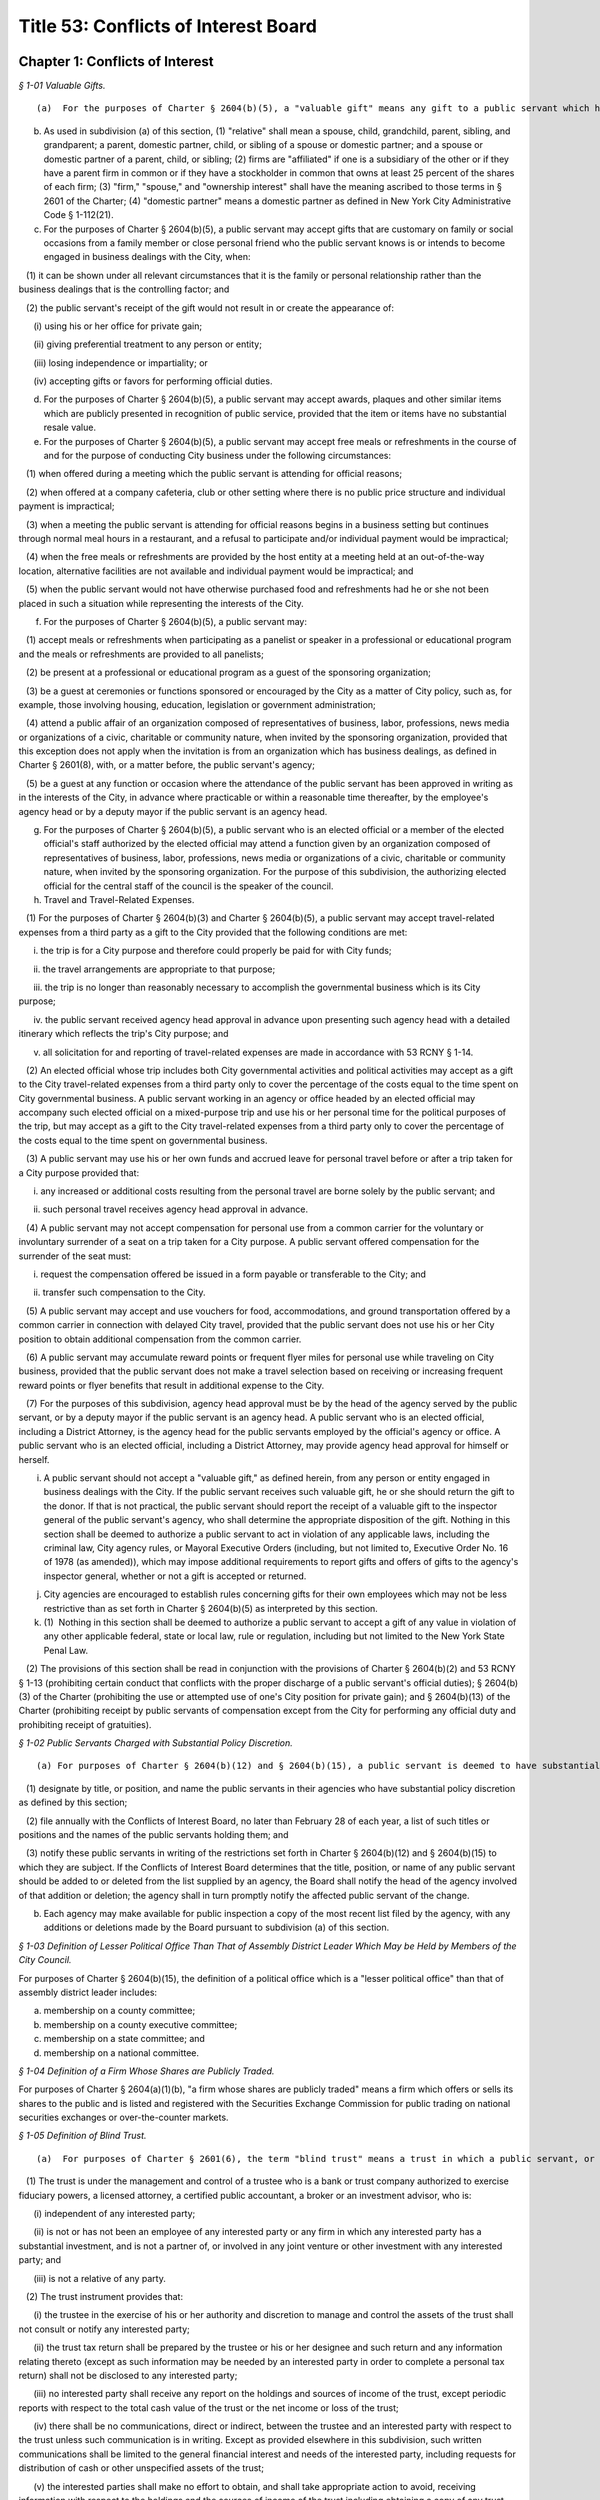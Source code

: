 Title 53: Conflicts of Interest Board
===================================================

Chapter 1: Conflicts of Interest
--------------------------------------------------



*§ 1-01 Valuable Gifts.* ::


(a)  For the purposes of Charter § 2604(b)(5), a "valuable gift" means any gift to a public servant which has a value of $50.00 or more, whether in the form of money, service, loan, travel, entertainment, hospitality, thing or promise, or in any other form. Two or more gifts to a public servant shall be deemed to be a single gift for purposes of this subdivision and Charter § 2604(b)(5) if they are given to the public servant within a twelve-month period under one or more of the following circumstances: (1) they are given by the same person; and/or (2) they are given by persons who the public servant knows or should know are (i) relatives or domestic partners of one another; or (ii) are directors, trustees, or employees of the same firm or affiliated firms.

(b) As used in subdivision (a) of this section, (1) "relative" shall mean a spouse, child, grandchild, parent, sibling, and grandparent; a parent, domestic partner, child, or sibling of a spouse or domestic partner; and a spouse or domestic partner of a parent, child, or sibling; (2) firms are "affiliated" if one is a subsidiary of the other or if they have a parent firm in common or if they have a stockholder in common that owns at least 25 percent of the shares of each firm; (3) "firm," "spouse," and "ownership interest" shall have the meaning ascribed to those terms in § 2601 of the Charter; (4) "domestic partner" means a domestic partner as defined in New York City Administrative Code § 1-112(21).

(c) For the purposes of Charter § 2604(b)(5), a public servant may accept gifts that are customary on family or social occasions from a family member or close personal friend who the public servant knows is or intends to become engaged in business dealings with the City, when:

   (1) it can be shown under all relevant circumstances that it is the family or personal relationship rather than the business dealings that is the controlling factor; and

   (2) the public servant's receipt of the gift would not result in or create the appearance of:

      (i) using his or her office for private gain;

      (ii) giving preferential treatment to any person or entity;

      (iii) losing independence or impartiality; or

      (iv) accepting gifts or favors for performing official duties.

(d) For the purposes of Charter § 2604(b)(5), a public servant may accept awards, plaques and other similar items which are publicly presented in recognition of public service, provided that the item or items have no substantial resale value.

(e) For the purposes of Charter § 2604(b)(5), a public servant may accept free meals or refreshments in the course of and for the purpose of conducting City business under the following circumstances:

   (1) when offered during a meeting which the public servant is attending for official reasons;

   (2) when offered at a company cafeteria, club or other setting where there is no public price structure and individual payment is impractical;

   (3) when a meeting the public servant is attending for official reasons begins in a business setting but continues through normal meal hours in a restaurant, and a refusal to participate and/or individual payment would be impractical;

   (4) when the free meals or refreshments are provided by the host entity at a meeting held at an out-of-the-way location, alternative facilities are not available and individual payment would be impractical; and

   (5) when the public servant would not have otherwise purchased food and refreshments had he or she not been placed in such a situation while representing the interests of the City.

(f) For the purposes of Charter § 2604(b)(5), a public servant may:

   (1) accept meals or refreshments when participating as a panelist or speaker in a professional or educational program and the meals or refreshments are provided to all panelists;

   (2) be present at a professional or educational program as a guest of the sponsoring organization;

   (3) be a guest at ceremonies or functions sponsored or encouraged by the City as a matter of City policy, such as, for example, those involving housing, education, legislation or government administration;

   (4) attend a public affair of an organization composed of representatives of business, labor, professions, news media or organizations of a civic, charitable or community nature, when invited by the sponsoring organization, provided that this exception does not apply when the invitation is from an organization which has business dealings, as defined in Charter § 2601(8), with, or a matter before, the public servant's agency;

   (5) be a guest at any function or occasion where the attendance of the public servant has been approved in writing as in the interests of the City, in advance where practicable or within a reasonable time thereafter, by the employee's agency head or by a deputy mayor if the public servant is an agency head.

(g) For the purposes of Charter § 2604(b)(5), a public servant who is an elected official or a member of the elected official's staff authorized by the elected official may attend a function given by an organization composed of representatives of business, labor, professions, news media or organizations of a civic, charitable or community nature, when invited by the sponsoring organization. For the purpose of this subdivision, the authorizing elected official for the central staff of the council is the speaker of the council.

(h) Travel and Travel-Related Expenses.

   (1) For the purposes of Charter § 2604(b)(3) and Charter § 2604(b)(5), a public servant may accept travel-related expenses from a third party as a gift to the City provided that the following conditions are met:

      i. the trip is for a City purpose and therefore could properly be paid for with City funds;

      ii. the travel arrangements are appropriate to that purpose;

      iii. the trip is no longer than reasonably necessary to accomplish the governmental business which is its City purpose;

      iv. the public servant received agency head approval in advance upon presenting such agency head with a detailed itinerary which reflects the trip's City purpose; and

      v. all solicitation for and reporting of travel-related expenses are made in accordance with 53 RCNY § 1-14.

   (2) An elected official whose trip includes both City governmental activities and political activities may accept as a gift to the City travel-related expenses from a third party only to cover the percentage of the costs equal to the time spent on City governmental business. A public servant working in an agency or office headed by an elected official may accompany such elected official on a mixed-purpose trip and use his or her personal time for the political purposes of the trip, but may accept as a gift to the City travel-related expenses from a third party only to cover the percentage of the costs equal to the time spent on governmental business.

   (3) A public servant may use his or her own funds and accrued leave for personal travel before or after a trip taken for a City purpose provided that:

      i. any increased or additional costs resulting from the personal travel are borne solely by the public servant; and

      ii. such personal travel receives agency head approval in advance.

   (4) A public servant may not accept compensation for personal use from a common carrier for the voluntary or involuntary surrender of a seat on a trip taken for a City purpose. A public servant offered compensation for the surrender of the seat must:

      i. request the compensation offered be issued in a form payable or transferable to the City; and

      ii. transfer such compensation to the City.

   (5) A public servant may accept and use vouchers for food, accommodations, and ground transportation offered by a common carrier in connection with delayed City travel, provided that the public servant does not use his or her City position to obtain additional compensation from the common carrier.

   (6) A public servant may accumulate reward points or frequent flyer miles for personal use while traveling on City business, provided that the public servant does not make a travel selection based on receiving or increasing frequent reward points or flyer benefits that result in additional expense to the City.

   (7) For the purposes of this subdivision, agency head approval must be by the head of the agency served by the public servant, or by a deputy mayor if the public servant is an agency head. A public servant who is an elected official, including a District Attorney, is the agency head for the public servants employed by the official's agency or office. A public servant who is an elected official, including a District Attorney, may provide agency head approval for himself or herself.

(i) A public servant should not accept a "valuable gift," as defined herein, from any person or entity engaged in business dealings with the City. If the public servant receives such valuable gift, he or she should return the gift to the donor. If that is not practical, the public servant should report the receipt of a valuable gift to the inspector general of the public servant's agency, who shall determine the appropriate disposition of the gift. Nothing in this section shall be deemed to authorize a public servant to act in violation of any applicable laws, including the criminal law, City agency rules, or Mayoral Executive Orders (including, but not limited to, Executive Order No. 16 of 1978 (as amended)), which may impose additional requirements to report gifts and offers of gifts to the agency's inspector general, whether or not a gift is accepted or returned.

(j) City agencies are encouraged to establish rules concerning gifts for their own employees which may not be less restrictive than as set forth in Charter § 2604(b)(5) as interpreted by this section.

(k) (1)  Nothing in this section shall be deemed to authorize a public servant to accept a gift of any value in violation of any other applicable federal, state or local law, rule or regulation, including but not limited to the New York State Penal Law.

   (2) The provisions of this section shall be read in conjunction with the provisions of Charter § 2604(b)(2) and 53 RCNY § 1-13 (prohibiting certain conduct that conflicts with the proper discharge of a public servant's official duties); § 2604(b)(3) of the Charter (prohibiting the use or attempted use of one's City position for private gain); and § 2604(b)(13) of the Charter (prohibiting receipt by public servants of compensation except from the City for performing any official duty and prohibiting receipt of gratuities).








*§ 1-02 Public Servants Charged with Substantial Policy Discretion.* ::


(a) For purposes of Charter § 2604(b)(12) and § 2604(b)(15), a public servant is deemed to have substantial policy discretion if he or she has major responsibilities and exercises independent judgment in connection with determining important agency matters. Public servants with substantial policy discretion include, but are not limited to: agency heads, deputy agency heads, assistant agency heads, public servants in charge of any major office, division, bureau, or unit of an agency, and members of boards and commissions other than community boards. Agency heads shall:

   (1) designate by title, or position, and name the public servants in their agencies who have substantial policy discretion as defined by this section;

   (2) file annually with the Conflicts of Interest Board, no later than February 28 of each year, a list of such titles or positions and the names of the public servants holding them; and

   (3) notify these public servants in writing of the restrictions set forth in Charter § 2604(b)(12) and § 2604(b)(15) to which they are subject. If the Conflicts of Interest Board determines that the title, position, or name of any public servant should be added to or deleted from the list supplied by an agency, the Board shall notify the head of the agency involved of that addition or deletion; the agency shall in turn promptly notify the affected public servant of the change.

(b) Each agency may make available for public inspection a copy of the most recent list filed by the agency, with any additions or deletions made by the Board pursuant to subdivision (a) of this section.








*§ 1-03 Definition of Lesser Political Office Than That of Assembly District Leader Which May be Held by Members of the City Council.* ::


For purposes of Charter § 2604(b)(15), the definition of a political office which is a "lesser political office" than that of assembly district leader includes:

(a) membership on a county committee;

(b) membership on a county executive committee;

(c) membership on a state committee; and

(d) membership on a national committee.






*§ 1-04 Definition of a Firm Whose Shares are Publicly Traded.* ::


For purposes of Charter § 2604(a)(1)(b), "a firm whose shares are publicly traded" means a firm which offers or sells its shares to the public and is listed and registered with the Securities Exchange Commission for public trading on national securities exchanges or over-the-counter markets.






*§ 1-05 Definition of Blind Trust.* ::


(a)  For purposes of Charter § 2601(6), the term "blind trust" means a trust in which a public servant, or the public servant's spouse, domestic partner, as defined in New York City Administrative Code § 1-112(21), or unemancipated child, has a beneficial interest, the holdings and sources of income of which the public servant, the public servant's spouse, domestic partner, as defined in New York City Administrative Code § 1-112(21), and unemancipated child have no knowledge, and which meets the following requirements:

   (1) The trust is under the management and control of a trustee who is a bank or trust company authorized to exercise fiduciary powers, a licensed attorney, a certified public accountant, a broker or an investment advisor, who is:

      (i) independent of any interested party;

      (ii) is not or has not been an employee of any interested party or any firm in which any interested party has a substantial investment, and is not a partner of, or involved in any joint venture or other investment with any interested party; and

      (iii) is not a relative of any party.

   (2) The trust instrument provides that:

      (i) the trustee in the exercise of his or her authority and discretion to manage and control the assets of the trust shall not consult or notify any interested party;

      (ii) the trust tax return shall be prepared by the trustee or his or her designee and such return and any information relating thereto (except as such information may be needed by an interested party in order to complete a personal tax return) shall not be disclosed to any interested party;

      (iii) no interested party shall receive any report on the holdings and sources of income of the trust, except periodic reports with respect to the total cash value of the trust or the net income or loss of the trust;

      (iv) there shall be no communications, direct or indirect, between the trustee and an interested party with respect to the trust unless such communication is in writing. Except as provided elsewhere in this subdivision, such written communications shall be limited to the general financial interest and needs of the interested party, including requests for distribution of cash or other unspecified assets of the trust;

      (v) the interested parties shall make no effort to obtain, and shall take appropriate action to avoid, receiving information with respect to the holdings and the sources of income of the trust including obtaining a copy of any trust tax return file or any information relating thereto except as such information may be needed by an interested party in order to complete a personal tax return.

   (3) For purposes of this subdivision, the term "interested party" means a public servant, or the public servant's spouse, domestic partner, as defined in New York City Administrative Code § 1-112(21), or unemancipated child.

(b) Existing trusts. 

   (1) Any trust existing as of the effective date of these Regulations shall be deemed a blind trust for purposes of these Regulations if the trust instrument is amended to comply with the requirements of paragraph 2 of subdivision (a) of this section and the trustee of the trust meets the requirements of subdivision (a) of such section, or, in the case of a trust instrument which does not by its terms permit amendment, if the trustee and the trust beneficiary (or, if the trust beneficiary is a dependent child, any other interested party) agree in writing that the trust shall be administered in accordance with the requirements of paragraph 2 of subdivision (a) of this section and the trustee of the trust meets the requirement of paragraph 1 of subdivision (a) of this section.

(c) Establishment and dissolution of blind trust.

   (1) The preparer of a blind trust instrument, or agreement entered into pursuant to subdivision (a) of this section shall, within thirty days of the establishment of such trust or agreement, file an affidavit with the Conflicts of Interest Board stating that the blind trust instrument or trust as agreed to be administered pursuant to agreement, as the case may be, conforms to the requirements set forth in paragraph 2 of subdivision (a) of this section and that the trustee meets the requirements of subdivision (a) of such section.

   (2) Within thirty days of the dissolution of blind trust, the beneficiary of such trust or other interested party shall file an affidavit with the Conflicts of Interest Board stating that such blind trust has been dissolved and identifying the date of such dissolution.






*§ 1-06 Definition of Primary Employment with the City.* ::


(a) For purposes of Charter § 2601(20), "primary employment with the City" means the employment of those public servants who receive compensation from the City and are employed on a full-time basis or the equivalent or who are regularly scheduled to work the equivalent of 20 or more hours per week.

(b) "Primary employment with the City" shall not mean employment of: (i) members of the City Planning Commission, except for the Chair; (ii) interns employed in connection with a program at an educational institution or full-time students; (iii) persons employed for a period not to exceed six consecutive months; or (iv) persons employed on special projects, investigations or programs, in excess of six months but of limited duration, as the Board shall determine.

(c) For purposes of Charter § 2601(20), the term "compensation" shall not mean reimbursement for expenses or per diem payments to members of commissions and boards.






*§ 1-07 Definition of Agency Served by a Former Public Servant.* ::


For the purposes of Charter § 2604(d)(2), when a former public servant has served more than one agency within one year prior to the termination of such person's service with the City, the former public servant shall not appear before each such City agency for a period of one year after the termination of service from each such agency.






*§ 1-08 Definition of “other similar entity” within the definition of “firm”.* ::


(a) For the purposes of Charter § 2601(11), the term “other similar entity” includes, but is not limited to, any of the following entities:

   (1) local, state, and federal governments and their agencies;

   (2) New York State public authorities;

   (3) New York local public authorities;

   (4) the United Nations;

   (5) the United States Postal Service;

   (6) the State University of New York;

   (7) the City University of New York;

   (8) the Brooklyn Public Library;

   (9) the Queens Public Library; and

   (10) charter schools created, pursuant to New York State Education Law Article 56.

(b) For the purposes of Charter § 2601(11), the term “local development corporation” includes only local development corporations affiliated with, sponsored by, or created by New York State government or by a New York county, city, town, or village.



Editor's note: Former section renumbered as 53 RCNY § 4-01.






*§ 1-09 Prohibited Appearances Before City Agencies by City Planning Commissioners.* ::


(a) Definitions.

   Appear. "Appear" in accordance with Charter Section 2601(4), means to make any communication, for compensation, other than those involving ministerial matters.

   Indirect Appearance. "Indirect Appearance" shall mean a member of the commission will be deemed to "appear indirectly" before a city agency concerning a particular matter if he or she communicates indirectly with such agency, by, for example, having another person, including but not limited to a member of the Commissioner's firm, represent to the agency orally or in writing what the Commissioner's views are on such matter. An indirect appearance will not include, in and of itself and without more, the presentation of project plans or documents bearing the Commissioner's name or seal.

   Ministerial. A "ministerial" matter, in accordance with Charter Section 2601(15), shall mean an administrative act, including the issuance of a license, permit or other permission by the city which is carried out in a prescribed manner and which does not involve substantial personal discretion.

(b) Prohibited Appearances.

   (1) For the purposes of Charter Section 192(b), no member of the City Planning Commission (the Commission) while serving as a member, shall appear directly or indirectly before: the Mayor and Deputy Mayors and their staffs; the Mayor's Office of Planning and Coordination; the offices of the Borough Presidents; the City Council; Community Boards; the Art Commission; the Office of Environmental Coordination; the Landmarks Preservation Commission; and the Hardship Appeals Panel to which certain determinations of the Landmarks Preservation Commission may be appealed.

   (2) For the purposes of Charter Section 192(b), no member of the Commission, while serving as a member, shall appear directly or indirectly:

      (i) before the Department of Buildings on any matter involving zoning or land use, provided that a member of the Commission shall not be barred from filing plans with the Department of Buildings or from making appearances related to the filing of such plans, except that appearances in reconsideration proceedings before a Borough Supervisor or the Commissioner of the Department of Buildings shall be prohibited;

      (ii) before the Board of Standards and Appeals on any matter involving zoning or land use;

      (iii) before the Department of Consumer Affairs with respect to licenses and permits which involve land use;

      (iv) before the Department of Business Services (DBS), and any local development corporation that has entered into a contract with the City to perform services on behalf of DBS, on any matter involving zoning or land use;

      (v) before any City agency with respect to planning, environmental, financial or other aspects of a project that can reasonably be expected to come before the Commission for a statutory approval or other formal action, including, but not limited to action on major concessions, franchises, the acquisition, use or disposition of City-owned land, an application for a zoning change or special permit, or any action before the Commission pursuant to the Uniform Land Use Review Procedure.






*§ 1-10 Prohibited Business or Financial Relationships Between a Superior and a Subordinate.* ::


(a) For purposes of Charter § 2604(b)(14), the term “business or financial relationship” between a superior and subordinate includes but is not limited to:

   (1) outstanding loans collectively amounting to $25.00 or more;

   (2) a purchase or sale of any property valued at $25.00 or more;

   (3) the leasing of any property;

   (4) cohabitation;

   (5) participation in a lottery pool;

   (6) participation in a savings club;

   (7) shared ownership of real property or any other property worth more than $100.00;

   (8) shared ownership of financial instruments;

   (9) shared ownership interest in a firm other than a publicly traded company;

   (10) shared ownership interest in a cooperative apartment building with fewer than six units;

   (11) employer-employee, consultant, contractor, attorney-client, agent-principal, brokerage, or other similar relationships;

   (12) establishing a trust or serving as a trustee of a trust in which one of them or a person associated with one of them has a beneficial interest; and

   (13) payment of each other’s recurring expenses such as rent or payments for a vehicle.

(b) Expenses for activities related to public servants’ City jobs which are shared between public servants, including superiors and subordinates, such as expenses related to a carpool or a coffee club, will not be deemed a “business or financial relationship” within the meaning of Charter § 2604(b)(14) if:

   (1) the benefit is shared by the participants; and

   (2) each public servant bears a fair proportion of the expense or effort involved for the activity.



Editor's note: Former section renumbered as 53 RCNY § 4-02.






*§ 1-11 Adjustment of Dollar Amount in Definition of "Ownership Interest".* ::


Effective as of January 1, 2018, the dollar amount in the definition of "Ownership Interest" in subdivision (16) of § 2601 of the New York City Charter shall be adjusted from $48,000 to $50,000.








*§ 1-12 Definition of "Particular Matter" for Tax Commissioners and Certain Other Public Servants in the Tax Commission, Department of Finance, Comptroller's Office, and Law Department in Relation to Real Estate Tax Assessments.* ::


(a)  Pursuant to City Charter § 2604(d)(4), no former public servant who has served on or been employed by the Tax Commission, the Department of Finance, the Comptroller's Office, or the Law Department shall appear, whether paid or unpaid, before the City, or receive compensation for any services rendered, in relation to a proceeding involving a tax year or the immediately subsequent tax year for a given parcel of property with respect to which the public servant engaged in one or more of the activities described in subdivision (b).

(b) Subdivision (a) shall apply with respect to a parcel and tax year about which the former public servant: (1) heard an application for correction of assessment for taxation ("protest") from any real estate tax assessment; or (2) reviewed any proposal to settle or offer to reduce the assessment with respect to any such protest; or (3) participated personally and substantially in (i) the preparation or review of an appraisal, (ii) the review, analysis, or recommendation of a real estate tax assessment, or (iii) the conducting of a tax certiorari proceeding, which shall include but not be limited to its negotiation, settlement, trial, or review.






*§ 1-13 Conduct Prohibited by City Charter § 2604(b)(2).* ::


(a)  Except as provided in subdivision 3 of this section, it shall be a violation of City Charter § 2604(b)(2) for any public servant to pursue personal and private activities during times when the public servant is required to perform services for the City.

(b) Except as provided in subdivision 3 of this section, it shall be a violation of City Charter § 2604(b)(2) for any public servant to use City letterhead, personnel, equipment, resources, or supplies for any non-City purpose.

(c) (1)  A public servant may pursue a personal and private activity during normal business hours and may use City equipment, resources, personnel, and supplies, but not City letterhead, if, (i) the type of activity has been previously approved for employees of the public servant's agency by the Conflicts of Interest Board, upon application by the agency head and upon a determination by the Board that the activity furthers the purposes and interests of the City; and (ii) the public servant shall have received approval to pursue such activity from the head of his or her agency.

   (2) In any instance where a particular activity may potentially directly affect another City agency, the employee must obtain approval from his or her agency head to participate in such particular activity. The agency head shall provide written notice to the head of the potentially affected agency at least 10 days prior to approving such activity.

(d) It shall be a violation of City Charter § 2604(b)(2) for any public servant to intentionally or knowingly:

   (1) solicit, request, command, importune, aid, induce or cause another public servant to engage in conduct that violates any provision of City Charter § 2604; or

   (2) agree with one or more persons to engage in or cause the performance of conduct that violates any provision of City Charter § 2604.

(e) (1) An agency head may designate a public servant to perform work on behalf of a not-for-profit corporation, association, or other such entity that operates on a not-for-profit basis, including serving as a board member or other position with fiduciary responsibilities provided that:

      (i) there is a demonstrated nexus between the proposed work, the public servant’s City job, and the mission of the public servant’s agency;

      (ii) such work furthers the agency’s mission and is not undertaken primarily for the benefit or interests of the not-for-profit;

      (iii) the designated public servant takes no part in the entity’s business dealings with the City at the entity or at his or her agency, except that Council Members may sponsor and vote on discretionary funding for the entity; and

      (iv) within 30 days the written designation is disclosed to the Conflicts of Interest Board.

   (2) A public servant designated in accordance with Paragraph (1) of this subdivision may take part in such entity’s business dealings with the City at the entity and/or at his or her agency if, after written approval by the agency head, the Board determines that there is a demonstrated nexus between the proposed participation, the public servant’s City job, and the mission of the public servant’s agency and that such participation furthers the agency’s mission and is not undertaken primarily for the benefit or interests of the not-for-profit entity.

   (3) The Board will post designations of public servants made pursuant to paragraph (1) on its website. When an agency makes a request pursuant to paragraph (2) of this subdivision for a public servant both to perform work on behalf of a not-for-profit entity and be involved in that entity’s City business, only the Board’s determination will be posted on its website.

   (4) The designation made pursuant to Paragraph (1) and approval made pursuant to Paragraph (2) of this subdivision must be by the head of the agency served by the public servant, or by a deputy mayor if the public servant is an agency head. A public servant who is an elected official, including a district attorney, is the agency head for the public servants employed by the official’s agency or office. A public servant who is an elected official, including a district attorney, may provide the designation, pursuant to Paragraph (1) and the agency head approval, pursuant to Paragraph (2) for him or herself.

(f) Nothing contained in this section shall preclude the Conflicts of Interest Board from finding that conduct other than that proscribed by subdivisions (a) through (d) of this section violates City Charter § 2604(b)(2), although the Board may impose a fine for a violation of City Charter § 2604(b)(2) only if the conduct violates subdivision (a), (b), (c), or (d) of this section. The Board may not impose a fine for violation of subdivision (d) where the public servant induced or caused another public servant to engage in conduct that violates City Charter § 2604(b)(2), unless such other public servant violated subdivision (a), (b), or (c) of this section.








*§ 1-14 Official Fundraising.* ::


(a) For purposes of Charter § 2604(b)(2) and Charter § 2604(b)(3), a public servant may use his or her position as a public servant to solicit a donation provided that all of the following conditions are met:

   (1) The solicitation seeks a donation for one of the following:

      (i) the City agency or office served by the public servant;

      (ii) another City agency or office designated by the public servant's agency head, with the written approval of the head of the other agency or office;

      (iii) a not-for-profit organization subject to Chapter 9 of Title 3 of the Administrative Code over which the public servant's agency head exercises control as part of his or her City position; or

      (iv) a not-for-profit organization designated by the public servant's agency head pursuant to Subdivision (b) of this section, provided that the public servant is not associated, within the meaning of Charter § 2601(5), with the organization or an employee of the organization.

   (2) The solicitation is directed either to the general public or to an individual or firm that does not have a particular matter pending before the public servant.

   (3) The solicitation is accompanied by a disclaimer that a contribution will not affect any business dealings with the City or provide special access to City officials.

(b) An agency head may designate in writing one or more not-for-profit organizations for solicitations made by agency or office employees pursuant to Subdivision (a) of this section, provided that both of the following conditions are met:

   (1) the not-for-profit organization has a clear and direct nexus to the City and its residents and with the mission or duties of the City agency or office; and

   (2) the agency head is not associated, within the meaning of Charter § 2601(5), with the organization or an employee of the organization.

(c) Pursuant to Charter § 2604(b)(2), each agency head must report to the Board annually by February 28:

   (1) the name of any individual or firm that made one or more donations totaling $5,000 or more to the agency during the previous calendar year, the total amount of these donations, and whether the donation was cash or an in-kind donation; and

   (2) the name of any not-for-profit organization designated by the agency head pursuant to Subdivision (b) of this section for which agency employees solicited donations during the previous calendar year.

(d) An agency head may submit to the Board a written request that disclosure, pursuant to Subdivision (c)(1) of this section, of one or more of its donors and/or the amount of donation not be made public. The written request must be submitted no later than January 31 for the previous calendar year and must explain why the release of such information to the public may cause harm, threats, harassment, or reprisals to the donor or to individuals or property affiliated with the donor. Whether or not an agency head has submitted a request pursuant to this subdivision, the Board may on its own initiative grant privacy as to any information submitted by an agency head, upon a finding by the Board that the release of such information would pose a risk to the safety or security of any person.

(e) For purposes of this section, an elected official, including a District Attorney, is the agency head of the staff members in his or her office. The Speaker of the New York City Council is the agency head of the central staff of Council, and a Council Member is the agency head of the staff of his or her office.



Editor's note: Former section renumbered as 53 RCNY § 4-03.






*§ 1-15 Special Rules for Community Board Members.* ::


(a) Voting and Private Interests. For purposes of Charter §§ 2604(b)(1)(b) and 2604(b)(2), a community board member shall not vote at a community board meeting on any matter that may result in a personal and direct economic gain to the member or to any person or firm associated with the member, within the meaning of Charter § 2601(5), but the member may participate in discussion about such matter at a community board meeting after the member discloses at such meeting his or her private interest.

   (1) For purposes of this paragraph, a “personal and direct” economic gain means a specific economic gain that would flow to the member or an associated person or firm as an anticipated result of the matter’s ultimate approval or rejection.

   (2) For purposes of this paragraph, “economic gain” includes the mitigation of a loss.

   (3) For purposes of Charter § 2601(5), the definition of “a business or other financial relationship” includes, but is not limited to, a relationship with:

      (i) any person who, in the context of the member’s private employment, may hire or terminate the member, assign work to the member, approve the member’s leave, or evaluate the member’s work performance; or

      (ii) any person who or firm that donates to the member’s not-for-profit employer in an amount of 10% or more of the not-for-profit’s annual operating budget.

(b) Other Government and Quasi-Government Service. For purposes of Charter § 2604(b)(2), a community board member who serves any entity listed in 53 RCNY § 1-08 as an official, officer, or employee:

   (1) may not appear, whether paid or unpaid, on behalf of such entity before the member’s community board;

   (2) may not vote at a community board meeting on any matter involving such entity; and

   (3)  may participate in discussion at a community board meeting on matters involving such entity only after the member discloses at the meeting his or her position with such entity.

(c) Service as Chair of a Community Board or Its Committees or Subcommittees.

   (1) For purposes of Charter §§ 2604(b)(1)(b) and 2604(b)(2), a community board member:

      (i) shall not chair any meeting of the community board, a community board committee, or a community board subcommittee where any matter particularly affecting the member’s private employer, financial interest, or other private interest is being considered; and

      (ii) shall not chair a community board committee or subcommittee that regularly reviews matters particularly affecting the member’s private employer, financial interest, or other private interest, including the interest of any person or firm associated with such member.

      (iii) For purposes of this subparagraph, a committee or subcommittee of a community board “regularly reviews” matters involving the member’s private employer, financial interest, or other private interest if the committee or subcommittee considers or expects to consider a matter involving the member’s employer or interest three or more times within a twelve-month period.

   (2) For purposes of Charter § 2604(b)(2), a community board member who serves another government or quasi-government entity listed in 53 RCNY § 1-08 as an official, officer, or employee:

      (i) shall not chair any meeting of the community board, committee, or subcommittee that considers any matters involving that entity; and

      (ii) shall not chair a committee or subcommittee that regularly reviews matters involving that entity.

      (iii) For purposes of this subparagraph, a committee or subcommittee of a community board “regularly reviews” matters involving a government or quasi-government entity if either (A) the committee or subcommittee has jurisdiction over matters within the entity’s responsibilities or (B) the committee or subcommittee considers or anticipates considering matters involving that entity three or more times within a twelve-month period.

(d) Public Members of Community Board Committees. A public member of a community board committee, appointed pursuant to Charter § 2800(i), is not a public servant within the meaning of Charter § 2601(19).

(e) Community Board Staff. For purposes of Charter §§ 2604(b)(2), 2604(b)(3), 2604(b)(9)(b), 2604(b)(11)(c), 2604(b)(14), and 53 RCNY § 1-10, a public servant employed by the community board is a subordinate public servant of each community board member.

(f) Agency Head Designations. A community board member serves as the agency head for any agency head designation or approval for himself or herself required by Charter § 2604(e) or the Board Rules. The chair of a community board is the agency head for the public servants employed by the community board.



Editor's note: Former section renumbered as 53 RCNY § 4-04.






*§ 1-16 Prohibited Gifts from Lobbyists and Exceptions Thereto.* ::


(a)  Pursuant to Administrative Code § 3-225, no person required to be listed on a statement of registration pursuant to § 3-213(c)(1) of the Administrative Code shall offer or give a gift to any public servant.

(b) For purposes of this section:

   (1) the persons required to be listed on a statement of registration pursuant to § 3-213(c)(1) of the Administrative Code include (i) the lobbyist, (ii) the spouse or domestic partner of the lobbyist, (iii) the unemancipated children of the lobbyist, and (iv) if the lobbyist is an organization, the officers or employees of such lobbyist who engage in any lobbying activities or who are employed in such lobbyist's division that engages in lobbying activities and the spouse or domestic partner and unemancipated children of such officers or employees;

   (2) the term "lobbyist" shall have the same meaning as used in § 3-211 of the Administrative Code;

   (3) the term "offer" shall include every (i) attempt or offer to give a gift, or (ii) attempt or offer to arrange for the making of a gift;

   (4) the term "give" shall include every (i) tender of a gift, or (ii) action as an agent in the making of a gift, or (iii) arrangement for the making of a gift;

   (5) the term "gift" shall include any gift which has any value whatsoever, whether in the form of money, service, loan, travel, entertainment, hospitality, thing or promise, or in any other form.

(c) For purposes of Administrative Code § 3-225 and this section, the following gifts shall not be prohibited:

   (1) de minimis promotional items having no substantial resale value such as pens, mugs, calendars, hats, and t-shirts which bear an organization's name, logo, or message in a manner which promotes the organization's cause;

   (2) gifts that are customary on family or social occasions from a family member or close personal friend, when it can be shown under all relevant circumstances that it is the family or personal relationship rather than the lobbying activity that is the controlling factor and the public servant's receipt of the gift would not result in or create the appearance of:

      (i) using his or her office for private gain;

      (ii) giving preferential treatment to any person or entity;

      (iii) losing independence or impartiality; or

      (iv) accepting gifts or favors for performing official duties;

   (3) awards, plaques, and other similar items which are publicly presented in recognition of public service, provided that the item or items have no substantial resale value; (4)  free meals or refreshments in the course of and for the purpose of conducting City business under the following circumstances:

      (i) when offered during a meeting which the public servant is attending for official reasons;

      (ii) when offered at a company cafeteria, club or other setting where there is no public price structure and individual payment is impractical;

      (iii) when a meeting the public servant is attending for official reasons begins in a business setting but continues through normal meal hours in a restaurant, and refusal to participate and/or individual payment would be impractical;

      (iv) when the free meals or refreshments are provided by the host entity at a meeting held at an out-of-the-way location, alternative facilities are not available and individual payment would be impractical; or,

      (v) when the public servant would not have otherwise purchased food and refreshments had he or she not been placed in such a situation while representing the interests of the City;

   (5) meals or refreshments when participating as a panelist or speaker in a professional or educational program and the meals or refreshments are provided to all panelists;

   (6) invitation to attendance at professional or educational programs as a guest of the sponsoring organization;

   (7) invitation to attendance at ceremonies or functions sponsored or encouraged by the City as a matter of City policy, such as, for example, those involving housing, education, legislation or government administration;

   (8) invitation to attendance at a public affair of an organization composed of representatives of business, labor, professions, news media or organizations of a civic, charitable or community nature, when invited by the sponsoring organization;

   (9) invitation to attendance by a public servant who is an elected official, a member of the elected official's staff authorized by the elected official, or a member of the central staff for the council authorized by the speaker of the council at a function given by an organization composed of representatives of business, labor, professions, news media or organizations of a civic, charitable or community nature, when invited by the sponsoring organization;

   (10) travel-related expenses from a private entity which is offered or given as a gift to the City rather than to the public servant, so long as: (i) the trip is for a City purpose and therefore could properly be paid for with City funds; (ii) the travel arrangements are appropriate for that purpose; and (iii) the trip is no longer than reasonably necessary to accomplish the business which is its purpose;

(d) Nothing in this section shall be deemed to authorize a person required to be listed on a statement of registration pursuant to § 3-213(c)(1) of the Administrative Code to offer or give a gift to any public servant in violation of any other applicable federal, state or local law, rule or regulation, including but not limited to the New York State Lobbying Act.






*§ 1-17 Procedures to Appeal a Designation as a Required Filer of a Financial Disclosure Report.* ::


(a) Applicability. Any employee designated as a required filer by his or her agency may appeal the determination that he or she is required to file a financial disclosure report with the Conflicts of Interest Board ("the Board") pursuant to New York City Administrative Code § 12-110, first to his or her agency head and then to the Board.

(b) Appeal to the Agency Head.

   (1) Any employee seeking to appeal the determination that he or she is required to file a financial disclosure report shall complete a "Notice of Appeal to Agency Head," on such form as the Board shall adopt and make available on the Board's website. The completed form shall include the employee's name, employee identification number ("EIN") or agency identifier, agency name, agency code, civil service title, office title, and a brief statement of the grounds for the appeal.

   (2) An employee seeking to appeal such agency determination shall file, in the manner designated by the agency, the completed Notice of Appeal form with his or her agency financial disclosure liaison prior to the deadline for filing his or her financial disclosure report but in any event the employee shall have no fewer than twenty-one days within which to file such Notice of Appeal after receiving the notification by the agency that he or she must file a financial disclosure report. Failure to file the Notice of Appeal by the later of twenty-one days after such notification or the deadline for filing, as the case may be, shall constitute a waiver of the right to appeal and the employee will be required to file a financial disclosure report.

   (3) Upon receipt of the completed Notice of Appeal, the agency financial disclosure liaison shall:

      (i) Time and date stamp the Notice of Appeal form;

      (ii) Provide the employee with a copy of such time and date-stamped form as a receipt;

      (iii) Transmit the Notice of Appeal form forthwith to the agency head or his or her designee; and

      (iv) Within five days of the receipt of the Notice of Appeal, notify the Board by e-mail of the pendency of the appeal and the date that the appeal was received by the agency. Such notice to the Board shall contain the employee's name, agency, EIN (or agency identifier), and the date that the appeal was filed.

   (4) No later than fourteen days after filing the Notice of Appeal, the employee shall submit to his or her agency head or such agency head's designee a written statement and any documentation in support thereof setting forth the reasons that such employee believes he or she should not be designated as a required filer of a financial disclosure report. Failure to submit such written statement within such fourteen-day period shall constitute a waiver of the right to appeal.

   (5) Within fourteen days of the agency's receipt of the employee's written statement, the agency head or his or her designee shall advise in writing or by email the employee, his or her employee's collective bargaining representative, attorney or other representative, if any, and the Board of the agency's decision as to whether or not the employee is required to file. If the agency head or the agency head's designee fails to meet such fourteen-day deadline, the appeal shall be deemed granted upon default.

   (6) A decision of the agency head or his or her designee that denies an appeal shall set forth the reasons for and evidence relied upon in reaching such decision. Such denial shall be predicated on a showing that the employee meets the requirements of at least one of the filing categories set forth in New York City Administrative Code § 12-110(b)(3)(a)(3)-(4) and 53 RCNY §§ 1-02, 1-14, and 1-15. If the agency denies the appeal, the notice to the Board shall state the manner by which the employee was notified and the date of such notification.

   (7) The agency head or his or her designee may consult with the Board prior to rendering its decision.

(c) Procedure Upon Agency's Grant of Appeal. If the agency grants the employee's appeal, the employee's name shall be removed from the Board's list of required filers and the employee will not be required to file a financial disclosure report for that filing year or in future years until or unless the employee's title, position, duties, or responsibilities change in such a way that he or she would be required to file pursuant to the criteria set forth in New York City Administrative Code § 12-110(b).

(d) Procedure Upon Agency's Denial of Appeal.

   (1) An employee whose appeal is denied by his or her agency shall, within thirty days after service of the agency's notice of denial, either:

      (i) file a completed financial disclosure report with the Board, or

      (ii) file with the Board and with the employee's agency head or his or her designee a completed "Notice of Appeal to Board," on such form as the Board shall prescribe and make available on the Board's website. Failure to file either a financial disclosure report or an appeal with the Board within the thirty-day period shall constitute a waiver of the right to a further appeal and shall subject the employee to the imposition of the statutory late filing fine pursuant to Administrative Code § 12-110(g).

   (2) Within thirty days after filing of a Notice of Appeal to the Board, the employee shall file with the Board and file with the employee's agency head or his or her designee the following materials:

      (i) A copy of the statement and any supporting materials previously submitted to the agency head by the employee on the appeal in accordance with paragraph one of subdivision (a) of this section;

      (ii) A copy of the agency head's decision on such appeal; and

      (iii) Any supplemental documents the employee elects to provide.

   (3) Within thirty days after the employee files the materials set forth in paragraph two of this subdivision, the agency shall file with the Board all materials relied upon by the agency in making its determination that the employee is required to file a financial disclosure report, as well as any additional documents in support of the agency's determination.

   (4) Within thirty days after the agency has filed the materials set forth in paragraph three of this subdivision, the employee may file with the Board such additional materials as he or she deems necessary to either rebut evidence produced by the agency or otherwise support his or her position.

   (5) The Board's Director of Financial Disclosure shall review the agency's determination and the documents submitted by the employee and the agency and shall make a recommendation to the Board, or to the Executive Director upon delegation by the Board, as to whether the agency's determination should be upheld or reversed. The agency and employee shall each be served with a copy of the recommendation of the Director of Financial Disclosure and, within thirty days of service of the recommendation, may submit written comments to the Board or Executive Director, as the case may be, upon the proposed recommendation.

   (6) In the event that the Board, in its sole discretion, determines that issues are presented by the written materials filed on the appeal that require an evidentiary hearing, the Board may order such a hearing before the full Board, or, in the discretion of the Chair, before a member or members of the Board or before the Executive Director, designated for that purpose, at which the employee and agency may call witnesses to testify under oath to determine any such issue. If the Board requests additional information, both the employee and the agency shall provide to the Board whatever additional information it requests, within fourteen days after service of such a request in writing or by email by the Board. Failure of either party to timely provide any of the requested information may result in a summary finding adverse to that party.

   (7) The Board or the Executive Director, as the case may be, shall review the recommendation and any comments submitted in response thereto and issue a decision and order either upholding or reversing the agency's decision.

   (8) If the Board grants the appeal, the employee's name shall be removed from the Board's list of required filers and the employee will not be required to file a financial disclosure report for that filing year or in future years until or unless the employee's title, position, duties, or responsibilities change such that he or she would be required to file pursuant to the criteria set forth in New York City Administrative Code § 12-110(b).

   (9) If the appeal is denied, the employee shall either:

      (i) file a financial disclosure report for that filing year within thirty days after service of the denial of the appeal by the Board, and shall file for future years until or unless the employee's title, position, duties, or responsibilities change such that he or she would not be required to file pursuant to the criteria set forth in Administrative Code § 12-110(b); or

      (ii) commence, within the time provided by law, an Article 78 proceeding to review the Board's decision.

(e) General Provisions.

   (1) At all stages of the financial disclosure appeals process, the employee may be represented by a union representative, an attorney or other representative.

   (2) Once an employee files an appeal with the Board, neither the employee nor the agency or their respective representatives may communicate ex parte with any member of the Board staff or Board with respect to the matter, except on consent of the opposing party or in an emergency.

   (3) During the pendency of the appeal and any court proceeding timely brought by the employee to review a denial of the appeal by the Board, the employee need not file a financial disclosure report, and no late filing fines will be assessed for that period.

   (4) Whenever a deadline in the process set forth in this section is measured from the filing or service of notice and notice is filed or served by United States Postal Service mail, five days shall be added to the deadline.

   (5) The Board may, in its discretion and for good cause shown, extend any deadline set forth in this rule. An application for such extension must be made in writing and prior to the expiration of the deadline.

   (6) In the case of any appeal that is decided upon default, whether in favor of the employee or the agency, that decision shall apply to that filing year only and shall not be a determination on the merits.

   (7) Unless otherwise stated, any reference to a number of days specified as a period within which an act is required to be done means such number of calendar days.

   (8) Nothing in this rule shall prevent the Board from determining, pursuant to New York City Administrative Code § 12-110(b)(3)(a)(2)-(3), that any public servant, regardless of an agency's determination, is required to file a financial disclosure report.




Chapter 2: Procedural Rules for Enforcement Actions
--------------------------------------------------



*§ 2-01 Applicability and Definitions.* ::


(a) Applicability. This chapter establishes the procedural rules for enforcement actions brought pursuant to Charter § 2603(h) to address alleged violations of:

   (1) Chapter 68 of the City Charter (the Conflicts of Interest Law);

   (2) § 3-224 through § 3-228 of the Administrative Code (the Lobbyist Gift Law);

   (3) § 3-901 through § 3-907 of the Administrative Code (the Affiliated Not-for-Profits Law); and

   (4) § 3-1101 through § 3-1107 of the Administrative Code (the Legal Defense Trusts Law).

(b) Definitions.

   "Board" means the Conflicts of Interest Board.

   "Board Rules" means the rules of the Conflicts of Interest Board, as set forth in Title 53 of the Rules of the City of New York.

   "Day" means a calendar day. When the last day of a time period is a Saturday, Sunday, or public holiday, the time period will run through the end of the next business day.

   "Enforcement attorney" means an attorney prosecuting an enforcement action on behalf of the Board.

   "OATH" means the New York City Office of Administrative Trials and Hearings.

   "OATH Rules" means OATH's Rules of Practice, as set forth in Title 48 of the Rules of the City of New York.

   "Respondent" means a public servant or former public servant; a lobbyist or any other person required to be listed on a statement of registration pursuant to Administrative Code § 3-213(c)(1); an organization affiliated with an elected official or an agent of an elected official, as defined by Administrative Code § 3-901; or a legal defense trust, trustee, or beneficiary, as defined by Administrative Code § 3-1101, who has been served a Notice of Initial Determination of Probable Cause.








*§ 2-02 Informal Proceedings.* ::


(a) Notice of Initial Determination of Probable Cause. For the purposes of Charter § 2603(h)(1), the Board will commence an enforcement action by serving a Notice of Initial Determination of Probable Cause by first class mail to the respondent's last known residential address or actual place of business.

(b) Response to the Notice of Initial Determination of Probable Cause.

   (1) For the purposes of Charter § 2603(h)(1), the respondent has twenty (20) days from the date of service to submit a written response to the Notice of Initial Determination of Probable Cause ("Notice") or request an extension. The response is an opportunity to explain, rebut, or provide information concerning the factual or legal allegations in the Notice. The Board will not consider requests for discovery of evidence during informal proceedings.

   (2) Upon oral or written request within twenty (20) days from the date of service of the Notice, the respondent will be granted a thirty- (30-) day extension within which to submit a written response. Upon oral or written request made prior to the expiration of the first extension, the respondent may be granted a second thirty- (30-) day extension for good cause shown, including, but not limited to, ongoing settlement negotiations. Any further extensions must be requested in writing to the Board and will be granted only in exigent circumstances.

   (3) For the purposes of Charter § 2603(h)(2):

      (i) If the respondent submits a substantive written response to the Notice, the Board will review the response to determine whether there remains probable cause to believe that any alleged violation occurred and will either dismiss the enforcement action or sustain its initial determination of probable cause in whole or in part.

      (ii) If the respondent does not submit a written response to the Notice or submits only a general denial of the allegations in the Notice, the Board's initial determination of probable cause will be deemed sustained.

(c) Referral to agency. If the Board sustains its initial determination of probable cause against a respondent who is entitled to disciplinary rights as described in Charter § 2603(h)(2), the Board will notify the respondent's employing City agency in writing of the alleged facts and violations. After such a referral, the Board retains separate and continuing jurisdiction over the enforcement action.

   (1) If the agency does not pursue disciplinary action against the respondent, the Board will commence formal proceedings against the respondent.

   (2) If the agency pursues disciplinary action against the respondent, the Board may resolve the enforcement action by a joint settlement agreement with the respondent and agency or commence formal proceedings against the respondent.

(d) Representation by an attorney or other person.

   (1) If the respondent chooses to be represented by an attorney or any other person, the representative appearing for the respondent must submit a written and signed Notice of Appearance to the Board. The appearance of a member in good standing of the bar of a court of general jurisdiction of any state or territory of the United States will be indicated by the designation "Attorney for (person represented)." The appearance of any other person will be indicated by the designation "Representative for (person represented)." The Board will not accept a response from or discuss the details of an enforcement action with any attorney or other person who has not submitted a Notice of Appearance.

   (2) To withdraw from representation, the representative must submit a written notice of withdrawal to the Board, signed by the respondent or otherwise explaining the reason for withdrawal. An attorney who has submitted a Notice of Appearance may withdraw from representation only with consent of the respondent or when other cause exists, as delineated in the applicable provisions of the New York Rules of Professional Conduct.

   (3) A Notice of Appearance, withdrawal or substitution may be submitted to the Board at any time prior to commencement of formal proceedings. After the service of the Notice of Petition and Petition pursuant to 53 RCNY § 2-03(b)(1), the OATH Rules govern the procedures for a Notice of Appearance, withdrawal or substitution.

(e) Stay of an enforcement action. To obtain a stay of an enforcement action prior to commencement of formal proceedings, the respondent must submit a written request to the Board for its review and approval. After the service of the Notice of Petition and Petition pursuant to 53 RCNY § 2-03(b)(1), the OATH Rules govern the procedures for a stay.

(f) Settlement.

   (1) At any time after the service of the Notice of Initial Determination of Probable Cause, an enforcement action may be resolved by settlement agreement in the form of a Public Disposition or Public Warning Letter.

      (i) A Public Disposition must include an admission of the relevant facts; an acknowledgment that the admitted conduct violated a specific provision of the Conflicts of Interest Law, the Lobbyist Gift Law, the Affiliated Not-for-Profits Law, or the Legal Defense Trusts Law; and a penalty that addresses the admitted conduct.

      (ii) A Public Warning Letter must include a statement of relevant facts, and a description of each violation of a specific provision of the Conflicts of Interest Law, the Lobbyist Gift Law, the Affiliated Not-for-Profits Law, or the Legal Defense Trusts Law.

   (2) The language and penalty of the proposed settlement agreement will be negotiated between the enforcement attorney and the respondent or the respondent's representative, if applicable. If the respondent requests that the respondent's employing City agency be a party to the settlement, the respondent must submit a signed waiver of confidentiality to the Board to allow the enforcement attorney to discuss the proposed settlement agreement with such agency.

   (3) If the enforcement attorney and the respondent reach a proposed settlement agreement, it will be reduced to writing and signed by the respondent, the respondent's representative, if applicable, and a representative of the respondent's employing City agency, if applicable. Any monetary penalty to be paid to the Board is due upon signing unless otherwise specified in the proposed settlement agreement. Monetary penalty payments will be held by the Board in escrow until the proposed settlement agreement is fully executed by the Board.

   (4) After receiving the full payment of any monetary penalty to be paid to the Board, the enforcement attorney will present the proposed settlement agreement to the Board for its review and approval.

      (i) If the Board approves the proposed settlement agreement, the settlement agreement will be signed by the Board Chair. The fully-executed settlement agreement will be made public, but all underlying records, reports, memoranda, and files of the enforcement action will remain confidential in accordance with Charter § 2603(k).

      (ii) If the Board does not approve the proposed settlement agreement, the Board may direct the enforcement attorney to seek modification of the penalty or the language in the settlement agreement. The modified proposed settlement agreement must be reviewed and approved by the Board.








*§ 2-03 Formal Proceedings.* ::


(a) Designation of OATH. For the purposes of Charter § 2603(h)(2), and in accordance with Charter § 1048, the Board designates OATH to conduct hearings in accordance with the OATH Rules, except as otherwise provided by these rules.

(b) Commencement of formal proceedings.

   (1) The Board will commence formal proceedings at OATH by serving a Notice of Petition and Petition by certified mail, return receipt requested, and first class mail, to the respondent's last known residential address or actual place of business and to the respondent's representative, if applicable. After service, the enforcement attorney will file the Notice of Petition and Petition with OATH and will provide OATH with potential dates for a settlement conference and potential dates for a hearing.

   (2) After the conference and hearing dates have been scheduled at OATH, the enforcement attorney will serve a Notice of Hearing by certified mail, return receipt requested, and first class mail, to the respondent's last known residential address or actual place of business and to the respondent's representative, if applicable.

(c) Ex Parte communications with the Board.

   (1) After service of the Notice of Petition and Petition pursuant to 53 RCNY § 2-03(b)(1), any Board attorney involved in the prosecution of the enforcement action may not communicate ex parte with any member of the Board or any attorney serving as counsel to the Board concerning the merits of the enforcement action, except as provided in paragraph (2) of this subdivision.

   (2) An enforcement attorney may communicate ex parte with members of the Board or an attorney serving as counsel to the Board with respect to ministerial matters involving the enforcement action; on consent of the respondent or respondent's representative; or if deemed necessary by the Board or by an attorney serving as counsel to the Board.

(d) Answer. The respondent may serve and file a written answer to the Petition in accordance with the OATH Rules. The answer may contain specific responses, by admission, denial, or otherwise, to each allegation of the Petition and assert all affirmative defenses, if any. The respondent may include in the answer matters in mitigation. The answer must contain the full name, address, telephone number, and email address of the respondent. If the respondent is represented, the representative's name, address, telephone number and email address must also appear on the answer. The answer must be signed by the respondent or respondent's representative.

(e) Settlement. At the OATH settlement conference, an enforcement action may be resolved by settlement agreement pursuant to 53 RCNY § 2-02(f).

(f) Hearing.

   (1) The enforcement attorney will have the burden of proof by a preponderance of the evidence.

   (2) The enforcement attorney will make an opening statement first, after which the respondent may make an opening statement.

   (3) The enforcement attorney will initiate the presentation of evidence. After the enforcement attorney has completed the presentation of the Board's evidence, the respondent may present evidence. The enforcement attorney may present rebuttal evidence.

   (4) The enforcement attorney will make a closing statement first, after which the respondent may make a closing statement.

(g) OATH report. After a hearing has been conducted, OATH will issue a confidential report of its recommended findings of fact and conclusions of law and its recommended disposition of the enforcement action. OATH will send the report, along with the original transcript of the hearing and all documents introduced into the record, to the Board for review. OATH will send a copy of the report to the enforcement attorney and the respondent or respondent's representative, if applicable.

(h) Comment on OATH report. Within twenty (20) days from the date of the OATH report, each party may submit a comment to the Board to explain, rebut, or provide information concerning OATH's recommended findings of fact, conclusions of law, and disposition. If either party submits a comment, the opposing party may submit to the Board a response to such comment within thirty (30) days from the date of the OATH report. Copies of all such submissions must be shared with the opposing party. The Board will not consider new evidence submitted in a comment or in a response to a comment.

(i) Final review by the Board. For the purposes of Charter § 2603(h)(3), the Board will review the OATH report, along with the original transcript of the hearing and all documents introduced into the record, and any comments and responses to comments submitted to the Board pursuant to 53 RCNY § 2-03(h), to determine whether it has been proven by a preponderance of the evidence that the respondent violated a provision of the Conflicts of Interest Law, the Lobbyist Gift Law, the Affiliated Not-for-Profits Law, or the Legal Defense Trusts Law. In accordance with 53 RCNY § 2-03(c), any Board attorney involved in the prosecution of the enforcement action will not participate in the Board's final review.

(j) Board order finding a violation.

   (1) If the Board determines that it has been proven by a preponderance of the evidence that the respondent violated a provision of the Conflicts of Interest Law, the Lobbyist Gift Law, the Affiliated Not-for-Profits Law, or the Legal Defense Trusts Law, the Board will issue an order stating its final findings of fact and conclusions of law and imposing a penalty, except, if the respondent is a current Member or employee of the New York City Council, the Board will issue an order stating its final findings of fact and conclusions of law and recommending a penalty to the New York City Council. The order will include notice of the respondent's right to appeal to the New York State Supreme Court.

   (2) All orders of the Board will be made public. The Board may also make the OATH report public as part of its order, but all other underlying records, reports, memoranda, and files will remain confidential in accordance with Charter § 2603(k).

   (3) The order will be sent by first class mail to the respondent's last known residential address or actual place of business and to the respondent's representative, if applicable.

   (4) If the order imposes a monetary penalty, payment is due to the Board within thirty (30) days of the date of service. If the respondent does not pay the full monetary penalty amount, the Board will refer the matter to the New York City Law Department for collection.

(k) Board dismissal. If the Board determines that it has not been proven by a preponderance of the evidence that the respondent violated any provision of the Conflicts of Interest Law, the Lobbyist Gift Law, the Affiliated Not-for-Profits Law, or the Legal Defense Trusts Law, the Board will issue a written decision that dismisses the enforcement action and states its final findings of fact and conclusions of law. The decision will be sent to the respondent and respondent's representative, if applicable, and will not be made public. All underlying records, reports, memoranda, and files will remain confidential in accordance with Charter § 2603(k).






Chapter 3: Organizations Affiliated with Elected Officials
--------------------------------------------------



*§ 3-01. Definitions.* ::


For purposes of this chapter, the following terms have these meanings:

(a) Doing Business Database. “Doing Business Database” means the Doing Business Database as defined in Administrative Code § 3-702.

(b) Donation. “Donation” means any contribution from a non-governmental source, including in-kind donations, gifts, loans, advances or deposits of money, or anything of value.

(c) Elected official. “Elected official” means a person holding office as Mayor, Comptroller, Public Advocate, Borough President or member of the Council.

(d) Elected official communication.

   (1) An “elected official communication” means a communication that includes the name, voice, or likeness of the elected official with whom the entity making such communication is affiliated and that is in the form of: (i) radio, television, cable, or satellite broadcast; (ii) printed material such as advertisements, pamphlets, circulars, flyers, brochures, or letters; (iii) telephone communication; or (iv) paid internet advertising.

   (2) An elected official communication does not include: (i) communications with a professional journalist or newscaster, including an editorial board or editorial or opinion writer of a newspaper, magazine, news agency, press association, or wire service; or (ii) a communication that is: (A) directed, sent, or distributed by the distributing organization only to individuals who affirmatively consent to be members of the distributing organization, contribute funds to the distributing organization, or, pursuant to the distributing organization’s articles or bylaws, have the right to vote directly or indirectly for the election of directors or officers, or on changes to bylaws, disposition of all or substantially all of the distributing entity’s assets or the merger or dissolution of the distributing entity; or (B) for the purpose of promoting or staging any candidate debate, town hall, or similar forum to which at least two candidates seeking the same office, or two proponents of differing positions on a referendum or question submitted to voters, are invited as participants, and which does not promote or advance one candidate or position over another.

(e) Household member. “Household member” means a person’s spouse or domestic partner and unemancipated children.

(f) In-kind donation. “In-kind donation” to an organization affiliated with an elected official in this Chapter means: (1) any gift, loan, advance of, or payment for, anything of value, other than money, made to or for the organization by a non-governmental source; or (2) the payment by any non-governmental source for the personal services of another person that is provided to an organization affiliated with an elected official without charge to the organization. “In-kind donation” does not include personal services provided without compensation by individuals volunteering their time on behalf of the organization on matters outside of their professional expertise.

(g) Organization affiliated with an elected official. “Organization affiliated with an elected official” means:

   (1) a non-profit entity other than an agency, public authority, public benefit corporation, or local development corporation;

   (2) which has received at least one donation in the previous or current calendar year; and

   (3) over which a person holding office as Mayor, Comptroller, Public Advocate, Borough President or Member of the Council, or an agent of such a person, which shall include an appointee of such person serving at the pleasure of such person, exercises control.

There shall be a rebuttable presumption of control by an elected official where such official, or such an agent, appoints a majority of seats on the board of the entity (not including appointees nominated by another individual or entity that is not such an agent of the elected official), or is a principal officer of the entity. Principal committees and political committees, as those terms are defined in Administrative Code § 3-702, are not organizations affiliated with an elected official.

(h) Principal officers. “Principal officer” means an organization’s executive director, chief financial officer, and chief development officer, or the organization’s three executive staff members who perform equivalent duties.

(i) Restricted organization. “Restricted organization” means an organization affiliated with an elected official that accepted a donation and either:

   (1) spent at least 10% of its expenditures on elected official communications in the calendar year it accepted the donation; or

   (2) reasonably expects to spend at least 10% of its expenditures on elected official communications in the calendar year after it accepted the donation.

(j) Spend. “Spend” means to spend or to cause to be spent.

(k) Unrestricted organization. “Unrestricted organization” means an organization affiliated with an elected official that accepted a donation and satisfies both of the following conditions:

   (1) the organization did not spend at least 10% of its expenditures on elected official communications in the calendar year it accepted the donation and

   (2) the organization does not reasonably expect to spend at least 10% of its expenditures on elected official communications in the calendar year after it accepted the donation.








*§ 3-02. Procedures for Obtaining a Determination by the Board that an Elected Official or an Agent of an Elected Official Does Not Exercise Control over an Entity.* ::


For purposes of Administrative Code § 3-904(c), a non-profit entity may apply to the Board for a formal determination that an elected official or an agent of an elected official does not exercise control over the entity. Such an application must be in writing, signed by an agent of the not-for-profit entity, and provide a detailed explanation of the underlying facts that show why, consistent with the considerations included in the definition of “organization affiliated with an elected official” set forth in Administrative Code § 3-901 and 53 RCNY § 3-03, the entity should not be considered an “organization affiliated with an elected official.”








*§ 3-03. Factors by which the Board Will Determine Whether an Entity is Affiliated with an Elected Official.* ::


For purposes of Administrative Code § 3-901, in determining whether a person holding office as Mayor, Comptroller, Public Advocate, Borough President or member of the Council, or an agent or appointee of such a person, exercises control over a non-profit entity, the Board will consider the totality of the circumstances by weighing each of the following individual factors:

(a) whether the organization was created by a person currently holding office as Mayor, Comptroller, Public Advocate, Borough President, or member of the Council, or an agent of such official, or by an individual who was previously employed by, or was a paid political consultant of, the elected official, and, if so, how recently such organization was created;

(b) whether the board of the organization is chaired by such an elected official or the official’s agent;

(c) whether board members are appointed by such an elected official or the official’s agent or only upon nomination of other individuals or entities that are not agents of such elected official;

(d) whether board members serve for fixed terms or can be removed without cause by an elected official or the official’s agent;

(e) the degree of involvement or direction by such an elected official or the official’s agent in such organization’s policies, operations, and activities;

(f) the degree to which public servants, acting under the authority or direction of the elected official or an agent of the elected official, perform duties on behalf of the organization as part of their official City employment;

(g) whether the purpose of the organization advances either the mission of a City agency under the control of the elected official or the political or policy interests of the elected official; and

(h) whether more than one elected official serves on the board of the organization.








*§ 3-04. Annual Reporting by Organizations Affiliated with an Elected Official.* ::


Pursuant to Administrative Code § 3-902, all organizations affiliated with an elected official must submit the reporting required pursuant to Administrative Code § 3-902(a) on the Board’s website, no later than August 1 for the previous calendar year, as follows.

(a) Reporting Requirements for Restricted Organizations.

   (1) A restricted organization must submit the information listed in Administrative Code §§ 3-902(a)(1) to 3-902(a)(8).

   (2) In addition to the reporting requirement of Administrative Code §§ 3-902(a)(6) and 3-902(a)(7), a restricted organization must report for each donation received during the previous calendar year:

      (i) if the donor was the household member of a person listed in the City’s Doing Business Database as of the date of such donation, or added to the City’s Doing Business Database within 180 days after the receipt of such donation, the name of the person listed in the City’s Doing Business Database;

      (ii) the value of any excess donation refunded pursuant to Administrative Code §§ 3-903(a) or 3-903(b); and

      (iii) the date of any excess donation refunded pursuant to Administrative Code §§ 3-903(a) or 3-903(b).

   (3) Multiple donations made by a person listed in the City’s Doing Business Database and that person’s household members in the same calendar year are considered in the aggregate for purposes of Administrative Code §§ 3-903(a), and 3-903(b). Multiple donations made by an individual in the same calendar year are considered in the aggregate for purposes of obtaining the individual donor’s written submission pursuant to Administrative Code § 3-903(d).

   (4) In determining whether and when a donation must be returned pursuant to Administrative Code § 3-903(b), where a person is added to the City’s Doing Business Database in a calendar year and the donor or household members of the donor make multiple donations to the organization that in the aggregate exceed $400 in that calendar year, the date of receipt will be deemed to be the date that the aggregate donations for the calendar year among the donor and household members of the donor exceed $400.

   (5) To determine whether a donation may be accepted pursuant to Administrative Code §§ 3-903(a) and (b), and to comply with the reporting requirement of Administrative Code § 3-902(a)(6), a restricted organization must take the following steps to determine whether a donor was listed in the City’s Doing Business Database or was a household member of a person listed in the City’s Doing Business Database, either on the date of the donation or as of 180 days after the date of the donation:

      (i) check the name of the donor against the City’s Doing Business Database both at the time of the donation and as of 180 days after the date of the donation;

      (ii) consult the organization’s records, including but not limited to donors’ written submissions collected pursuant to Administrative Code § 3-903(d), if any, to determine whether the donor was a household member of a person listed in the City’s Doing Business Database;

      (iii) consult each of the following people: (a) the organization’s affiliated elected official or the agent of the organization’s affiliated elected official who exercises control over the organization; (b) each board member of the organization; and (c) each principal officer of the organization. The organization must request that each person consulted pursuant to this subparagraph review a list of the organization’s most recent donors and inform the organization if such person believes that a donor is the household member of a person listed in the Doing Business Database. The organization must obtain the names of the spouse or domestic partner of any such donor (or, if the donor is an unemancipated child, his or her parent) and check those names against the Doing Business Database; and

      (iv) if an organization believes that a donor, a donor’s spouse or domestic partner (or, if a donor is an unemancipated child, his or her parent), is not a person with business dealings with the City, despite such person’s name matching the name of an individual in the Doing Business Database, the organization must submit information supporting that conclusion to the Board. The Board will review the submission and determine whether the donation may be accepted pursuant to Administrative Code §§ 3-903(a) or 3-903(b) and if it must be reported pursuant to Administrative Code § 3-902(a)(6).

   (6) To comply with the reporting requirement of Administrative Code § 3-902(a)(8), a restricted organization must submit to the Board a list of each elected official communication created or distributed, which list must include a description, the date, and the total cost of each such communication. In calculating the total cost of an elected official communication, a restricted organization must include the value of all goods and services paid by the organization to create and distribute the elected official communication, including without limitation the value of the time of its employees and the value of all goods and services donated by a non-governmental source for the communication’s creation or distribution.

(b) Reporting Requirements for Unrestricted Organizations. An unrestricted organization must submit the information listed in Administrative Code § 3-902(b)(1) to (b)(8).

(c) Privacy, Safety, and Security Requests.

   (1) Pursuant to Administrative Code § 3-902(c), a restricted organization may submit a request to the Board that disclosure of one or more of its donors and/or the amount of donation not be made public. The organization must make such a request in writing no later than April 1 for the previous calendar year and must explain why the release of such information to the public may cause harm, threats, harassment, or reprisals to the donor, or to individuals or property affiliated with the donor.

   (2) Whether or not a reporting entity has submitted a request pursuant to this subdivision, the Board may upon its own initiative grant privacy as to any information submitted by an organization affiliated with an elected official, upon a finding by the Board that the release of such information would constitute a risk to the safety or security of any person.



Editor's note: Pursuant to Section 2 of the rule adding this section, subsections (a)(1), (a)(2), (a)(6), (b), and (c) shall take effect on January 1, 2019.






*§ 3-05. Record Retention.* ::


(a) Records to be Retained. An organization affiliated with an elected official must retain all documents that enable the Board to verify the accuracy of the reporting required pursuant to Administrative Code § 3-902. Organizations must maintain clear and accurate records sufficient to demonstrate compliance with Administrative Code §§ 3-901 to 3-907.

(b) Retention Period. An organization affiliated with an elected official must retain all records and documents required to be kept pursuant to this rule for at least 6 years after filing the report pursuant to Administrative Code § 3-902 to which the records or documents relate.

(c) Custodian of Records. An organization affiliated with an elected official must designate a custodian of the organization’s records or documents that substantiate the reporting required pursuant to Administrative Code § 3-902 and must submit, at the time of each reporting pursuant to Administrative Code § 3-902, the name, address, email address, and telephone number of the custodian of the organization’s records. If an organization is no longer subject to the annual reporting requirement pursuant to Administrative Code § 3-902, the organization must, for 6 years after the date of its last filing required by Administrative Code § 3-902, notify the Board, in writing, of any change of custodian, or of the custodian’s address, email address, or telephone number, no later than 30 days after such change.






Chapter 4: Annual Disclosure
--------------------------------------------------



*§ 4-01 Procedures for Obtaining an Extension of Time Within Which to File a Financial Disclosure Report.* ::


(a) Bases for obtaining an extension of time to file.

   (1) A person required to file a financial disclosure report with the Conflicts of Interest Board (the "Board") pursuant to § 12-110 of the Administrative Code of the City of New York (the "Administrative Code") may be granted an extension of time within which to file a report or portion thereof upon a showing of justifiable cause or undue hardship.

   (2) A finding of justifiable cause or undue hardship shall not be based on periods of annual leave, attendance at conferences or meetings, or other pre-scheduled or voluntary absences from work.

(b) General procedures.

   (1) A request for an extension of time within which to file a financial disclosure report or portions thereof which is due by May first shall be postmarked, or delivery made to the Board, no later than April fifteenth of the year in which such report is to be filed. Where Administrative Code § 12-110 requires the filing of such report at a time other than on or before May first, a request for extension of time within which to file shall be postmarked, or delivery made to the Board, no later than fifteen days prior to such filing deadline.

   (2) The request for an extension of time shall be mailed to the Board by certified mail or shall be delivered by hand and, upon request, a receipt may be issued upon acceptance of such delivery.

   (3) The request for an extension of time within which to file a financial disclosure report or portions thereof due to justifiable cause or undue hardship shall contain the following information:

      (i) The name of the person making such request and his or her home address and work address;

      (ii) The title of the position or job classification and name of the agency by which he or she is employed;

      (iii) Explanation of justifiable cause or undue hardship in the form of a written statement with copies of any necessary supporting documents such person wishes the Board to consider;

      (iv) Where the filer is seeking an extension to answer a portion of the report on the grounds that certain information is not yet available, the request shall state what information is not available. Documentation, if available, shall be provided in support of such request (for example, a copy of an application to the Internal Revenue Service for an automatic extension of time within which to file one's income tax return); and

      (v) The additional time requested and the date by which such person intends to comply with the filing requirements.

(c) Time limitations upon extensions. 

   (1) The Board shall not grant an extension of time to file a financial disclosure report or portions thereof due to justifiable cause or undue hardship for a period greater than four months from the original date the report was due.

   (2) An individual who is seeking an extension of time to answer a portion of the financial disclosure report shall nevertheless file his or her report on or before May first, or at such other time required by Administrative Code § 12-110, containing all the information required by such report, except for that information which is not available. A supplemental statement providing information not previously available shall be filed on the date set by the Board. Failure to file such supplemental statement, or the filing of an incomplete or deficient supplemental statement, shall subject the reporting person to the penalties set forth in Administrative Code § 12-110(h).

(d) Board action. 

   (1) Upon receipt of a timely request for an extension of time within which to file a financial disclosure report or portions thereof, the Board shall review the material filed to determine whether an extension is appropriate.

   (2) The Board may in its discretion request, in writing, additional information from the person making the request. Such additional information shall be submitted to the Board within ten business days of the date of the Board's request. In the event the Board does not receive the additional information within ten business days, it may make a determination on the basis of the information it has available.

   (3) The Board shall give written notice of its determination to the person making the request.

      (i) In the event the request for an extension of time within which to file a financial disclosure report or portions thereof is approved, such report shall be filed on or before the date indicated by the Board in its determination.

      (ii) In the event the request for an extension of time within which to file a financial disclosure report or portions thereof is denied, such report shall be filed before or on the due date set forth in Administrative Code § 12-110 or such date as may thereafter be established by the Board in its determination.

   (4) The Board may delegate to its executive director the authority to act pursuant to this Rule.

(Renumbered from former 53 RCNY § 1-08, City Record 12/21/2018, eff. 1/20/2019)






*§ 4-02 Retention of Financial Disclosure Reports.* ::


(a) Definitions. As used in this Rule, the following terms shall have the respective meanings set forth below:

   (1) "Administrative Code" shall mean the Administrative Code of the City of New York.

   (2) "Board" shall mean the New York City Conflicts of Interest Board, established pursuant to § 2602 of the New York City Charter.

   (3) "Financial disclosure report" shall mean any financial disclosure report filed or on file with the Board pursuant to § 12-110 of the Aministrative Code, including reports previously filed with the Office of the City Clerk and transferred to the Board's custody.

   (4) "Prior disclosure report" shall mean any Financial Disclosure Report which, as of the effective date of this Rule, has been retained by the Board for a period in excess of six years from December 31 of the calendar year to which such report relates.

(b) Retention of financial disclosure reports.

   (1) Whenever a Financial Disclosure Report is filed with the Board, it shall be retained by the Board for a period commencing on the date such report was filed with the Board and expiring on the sixth anniversary of December 31 of the calendar year to which such report relates. The period during which the Board is required to retain a Financial Disclosure Report, pursuant to this paragraph (1), is hereinafter referred to as the "Required Retention Period" for such report.

   (2) (i) Except as provided in subparagraphs (ii) and (iii) below, upon expiration of the Required Retention Period for a Financial Disclosure Report, pursuant to paragraph (1) above, the Board shall either (i) destroy such report, or (ii) if requested by the individual who filed such report, return such report to such individual. Any request that the Board return such report must be made in writing to the Board not later than 10 days prior to the expiration of such period.

      (ii) Notwithstanding the provisions of subparagraph (i), if a law enforcement agency requests that the Board retain a Financial Disclosure Report for an additional period of time beyond the expiration of its required retention period, for purposes of an ongoing investigation, the Board shall retain such report for such additional period, provided the request is made in writing and is submitted to the Board not later than 10 days prior to the expiration of such required retention period. Upon expiration of such additional period of time, the Board shall either (i) destroy such report, or (ii) if requested by the individual who filed such report, return such report to such individual. Any such request must be made in accordance with the provision of subparagraph (i) above.

      (iii) Notwithstanding the provisions of subparagraph (i), all reports shall be retained by the Board for a period of not less than one year from the date such report was filed with the Board.

   (3) In accordance with the provisions of subdivision (e) of Administrative Code § 12-110, as amended by Local Law No. 93 of 1992, the retention period established in paragraph (1) is intended to supersede, and shall be observed by the Board in lieu of, the retention periods set forth in such sudivision (e).

   (4) Notwithstanding any other provision of this section, the Board shall be entitled, upon the effective date of the Rule, to destroy immediately all Prior Financial Disclosure Reports then in its possession.

(Renumbered from former 53 RCNY § 1-10, City Record 12/21/2018, eff. 1/20/2019)






*§ 4-03 City Employees Holding Policymaking Positions for Purposes of the Financial Disclosure Law.* ::


For purposes of Administrative Code § 12-110(b)(3)(a)(3), a City employee shall be deemed to hold a policymaking position, and therefore be required to file a financial disclosure report, if such employee is charged with substantial policy discretion within the meaning of 53 RCNY § 1-02.

(Renumbered from former 53 RCNY § 1-14, City Record 12/21/2018, eff. 1/20/2019)






*§ 4-04 City Employees Whose Duties Involve the Negotiation, Authorization, or Approval of Contracts and of Certain Other Matters.* ::


(a)  For purposes of Administrative Code § 12-110(b)(3)(a)(4), a City employee shall be deemed to have duties that involve the negotiation, authorization, or approval of contracts, leases, franchises, revocable consents, concessions, and applications for zoning changes, variances, and special permits if the employee performs any of the following duties:

   (1) Determines the substantive content of a request for proposals or other bid request or change order;

   (2) Makes a determination as to the responsiveness of a bid or the responsibility of a vendor or bidder;

   (3) Evaluates a bid;

   (4) Negotiates or determines the substantive content of a contract, lease, franchise, revocable consent, concession, or application for a zoning change, variance, or special permit or change order;

   (5) Recommends or determines whether or to whom a contract, lease, franchise, revocable consent, concession, or application for a zoning change, variance, or special permit or change order should be awarded or granted;

   (6) Approves a contract, lease, franchise, revocable consent, or concession or change order on behalf of the City or any agency subject to Administrative Code § 12-110; or

   (7) Determines the content of or promulgates City procurement policies, rules, or regulations.

(b) Clerical personnel and other public servants who, in relation to the negotiation, authorization, or approval of contracts, leases, franchises, revocable consents, concessions, and applications for zoning changes, variances, and special permits, perform only ministerial tasks shall not be required to file a financial disclosure report pursuant to Administrative Code § 12-110(b)(3)(a)(4). For example, public servants who are under the supervision of others and are without substantial personal discretion, and who perform only clerical tasks (such as typing, filing, or distributing contracts, leases, franchises, revocable consents, concessions, or zoning changes, variances, or special permits or calendaring meetings or who identify potential bidders or vendors) shall not, on the basis of such tasks alone, be required to file a financial disclosure report. Similarly, public servants who write a request for proposals, bid request, change order, contract, lease, franchise, revocable consent, concession or application for a zoning change, variance, or special permit or procurement policy, rule, or regulation under the direction of a superior but who do not determine the substantive content of the document shall not, on the basis of such tasks alone, be required to file a financial disclosure report.

(Renumbered from former 53 RCNY § 1-15, City Record 12/21/2018, eff. 1/20/2019)




Chapter 5: Legal Defense Trusts
--------------------------------------------------



*§ 5-01 Definitions.* ::


"In-kind donation" means any donation of any value, other than money, such as the use of space, materials, supplies, or perishables. The donation value of an in-kind donation will be established by a reasonable estimate of that portion of its fair market value that is not paid or reimbursed by the trust. Personal expenses paid by the trustee(s) or volunteer clerical staff for the purpose of administering the trust are not in-kind donations.

"Pro bono assistance" means the provision of professional services, including but not limited to legal, accounting, and fundraising services. The donation value of pro bono assistance will be established by a reasonable estimate of that portion of its fair market value that is not paid or reimbursed by the trust. Pro bono assistance does not include uncompensated work by the trustee(s) for the purpose of administering the trust or volunteer clerical assistance.








*§ 5-02 Donations.* ::


(a) Multiple donations made by a person shall be aggregated for the purposes of the:

   (1) $5,000 donation limit established in Administrative Code § 3-1102(e)(1); and

   (2) $100 reporting threshold established in Administrative Code § 3-1103(a)(1).

(b) A legal defense trust may not accept cash totaling $100 or more from a single donor.

(c) A legal defense trust may not accept a donation without having received the signed disclosure document from the donor as required by Administrative Code § 3-1102(e)(3).

(d) In-kind donations and pro bono assistance may only be accepted for the purposes of administering the trust, pursuant to Administrative Code § 3-1102(f)(1)(b).








*§ 5-03 Reporting and Disclosure.* ::


(a) In addition to the information required by Administrative Code § 3-1103(a)(1) regarding the reporting of donations, the trustee(s) must:

   (1) Disclose

      (i) the description and use of any in-kind donation and any pro bono assistance accepted; and

      (ii) the date and amount of any refund to a donor.

   (2) Submit the following documents:

      (i) a copy of the receipt, check, or other document establishing that the donation was made by the donor;

      (ii) a copy of the receipt, check, or other document establishing that a refund, if any, was made by the legal defense trust;

      (iii) a copy of the receipt or other written record establishing the value of in-kind donations or pro bono assistance; and

      (iv) a copy of the donor's signed disclosure document.

(b) In addition to the information required by Administrative Code § 3-1103(a)(2) regarding the reporting of expenditures, the trustee(s) must:

   (1) Disclose

      (i) the date the expense was incurred;

      (ii) the date the expense was paid; and

      (iii) the amount, if any, returned to the trust, pursuant to Administrative Code § 3-1102(f)(4).

   (2) Submit the following documents:

      (i) a copy of the itemized receipt for each expense; and

      (ii) a copy of the check or other document establishing that the expenditure was paid by the legal defense trust.

(c) Quarterly reports submitted by the legal defense trust must include all bank, credit card, and merchant account statements received by the trust during the reporting period.








*§ 5-04 Dissolution.* ::


(a) If the trustee(s) returns donations on dissolution of a legal defense trust, the trustee(s) must submit in the last disclosure report, pursuant to Administrative Code § 3-1103:

   (1) the name and address of each donor receiving a refund;

   (2) the amount of the refund;

   (3) the date of the refund; and

   (4) a copy of the check or other document establishing that the refund was made.

(b) If the trustee(s) transfers donations to a charitable organization upon dissolution of a legal defense trust, the trustee(s) must submit in the last disclosure report submitted, pursuant to Administrative Code § 3-1103:

   (1) the name and address of each charitable organization receiving a transfer;

   (2) the amount of the transfer;

   (3) the date of the transfer; and

   (4) a copy of the check or other document establishing that the transfer was made.








*§ 5-05 Electronic Submission of Compliance Documents.* ::


All information and documents required by this chapter must be submitted by the trustee(s) using the reporting website maintained by the Board.








*§ 5-06 Record Retention.* ::


The trustee(s) must maintain records and documents sufficient to demonstrate compliance with these rules and must retain these records and documents for 2 years following completion of the final audit upon dissolution of the legal defense trust.






